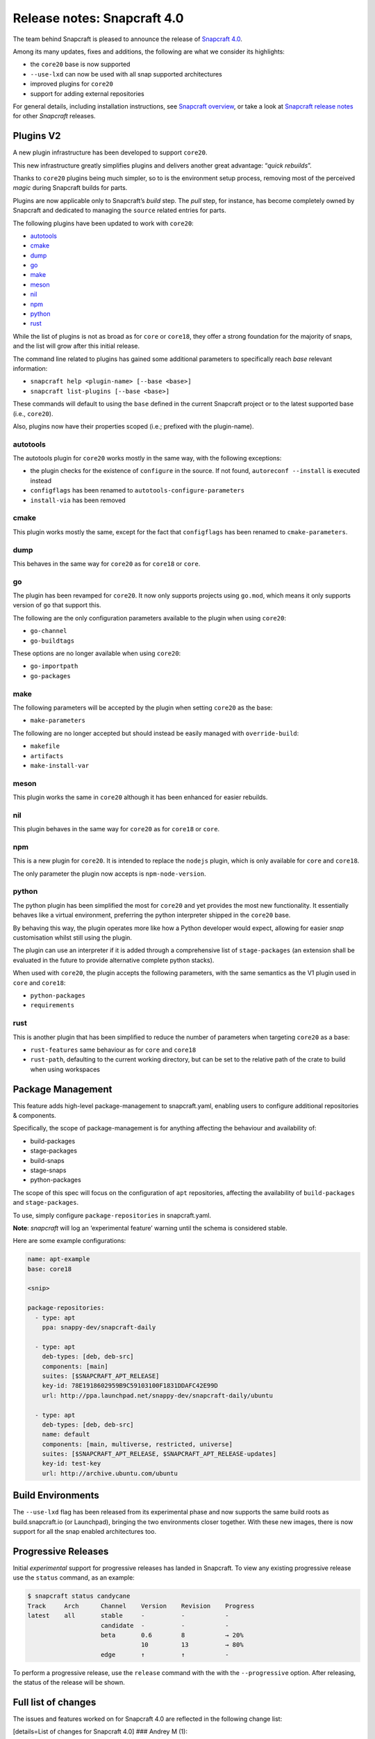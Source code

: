 .. 17515.md

.. \_release-notes-snapcraft-4-0:

Release notes: Snapcraft 4.0
============================

The team behind Snapcraft is pleased to announce the release of `Snapcraft 4.0 <https://github.com/snapcore/snapcraft/releases/tag/4.0>`__.

Among its many updates, fixes and additions, the following are what we consider its highlights:

-  the ``core20`` base is now supported
-  ``--use-lxd`` can now be used with all snap supported architectures
-  improved plugins for ``core20``
-  support for adding external repositories

For general details, including installation instructions, see `Snapcraft overview <snapcraft-overview.md>`__, or take a look at `Snapcraft release notes <snapcraft-release-notes.md>`__ for other *Snapcraft* releases.

Plugins V2
----------

A new plugin infrastructure has been developed to support ``core20``.

This new infrastructure greatly simplifies plugins and delivers another great advantage: “*quick rebuilds*”.

Thanks to ``core20`` plugins being much simpler, so to is the environment setup process, removing most of the perceived *magic* during Snapcraft builds for parts.

Plugins are now applicable only to Snapcraft’s *build* step. The *pull* step, for instance, has become completely owned by Snapcraft and dedicated to managing the ``source`` related entries for parts.

The following plugins have been updated to work with ``core20``:

-  `autotools <#orgf23feb5>`__
-  `cmake <#orgd2a3c0e>`__
-  `dump <#org3291d8f>`__
-  `go <#orgf09a235>`__
-  `make <#org0b0a82c>`__
-  `meson <#org51feefc>`__
-  `nil <#org426a14b>`__
-  `npm <#org7c77ebe>`__
-  `python <#orgf5d5516>`__
-  `rust <#orgd96325f>`__

While the list of plugins is not as broad as for ``core`` or ``core18``, they offer a strong foundation for the majority of snaps, and the list will grow after this initial release.

The command line related to plugins has gained some additional parameters to specifically reach *base* relevant information:

-  ``snapcraft help <plugin-name> [--base <base>]``
-  ``snapcraft list-plugins [--base <base>]``

These commands will default to using the ``base`` defined in the current Snapcraft project or to the latest supported base (i.e., ``core20``).

Also, plugins now have their properties scoped (i.e.; prefixed with the plugin-name).

autotools
~~~~~~~~~

The autotools plugin for ``core20`` works mostly in the same way, with the following exceptions:

-  the plugin checks for the existence of ``configure`` in the source. If not found, ``autoreconf --install`` is executed instead
-  ``configflags`` has been renamed to ``autotools-configure-parameters``
-  ``install-via`` has been removed

cmake
~~~~~

This plugin works mostly the same, except for the fact that ``configflags`` has been renamed to ``cmake-parameters``.

dump
~~~~

This behaves in the same way for ``core20`` as for ``core18`` or ``core``.

go
~~

The plugin has been revamped for ``core20``. It now only supports projects using ``go.mod``, which means it only supports version of ``go`` that support this.

The following are the only configuration parameters available to the plugin when using ``core20``:

-  ``go-channel``
-  ``go-buildtags``

These options are no longer available when using ``core20``:

-  ``go-importpath``
-  ``go-packages``

make
~~~~

The following parameters will be accepted by the plugin when setting ``core20`` as the base:

-  ``make-parameters``

The following are no longer accepted but should instead be easily managed with ``override-build``:

-  ``makefile``
-  ``artifacts``
-  ``make-install-var``

meson
~~~~~

This plugin works the same in ``core20`` although it has been enhanced for easier rebuilds.

nil
~~~

This plugin behaves in the same way for ``core20`` as for ``core18`` or ``core``.

npm
~~~

This is a new plugin for ``core20``. It is intended to replace the ``nodejs`` plugin, which is only available for ``core`` and ``core18``.

The only parameter the plugin now accepts is ``npm-node-version``.

python
~~~~~~

The python plugin has been simplified the most for ``core20`` and yet provides the most new functionality. It essentially behaves like a virtual environment, preferring the python interpreter shipped in the ``core20`` base.

By behaving this way, the plugin operates more like how a Python developer would expect, allowing for easier *snap* customisation whilst still using the plugin.

The plugin can use an interpreter if it is added through a comprehensive list of ``stage-packages`` (an extension shall be evaluated in the future to provide alternative complete python stacks).

When used with ``core20``, the plugin accepts the following parameters, with the same semantics as the V1 plugin used in ``core`` and ``core18``:

-  ``python-packages``
-  ``requirements``

rust
~~~~

This is another plugin that has been simplified to reduce the number of parameters when targeting ``core20`` as a base:

-  ``rust-features`` same behaviour as for ``core`` and ``core18``
-  ``rust-path``, defaulting to the current working directory, but can be set to the relative path of the crate to build when using workspaces

Package Management
------------------

This feature adds high-level package-management to snapcraft.yaml, enabling users to configure additional repositories & components.

Specifically, the scope of package-management is for anything affecting the behaviour and availability of:

-  build-packages
-  stage-packages
-  build-snaps
-  stage-snaps
-  python-packages

The scope of this spec will focus on the configuration of ``apt`` repositories, affecting the availability of ``build-packages`` and ``stage-packages``.

To use, simply configure ``package-repositories`` in snapcraft.yaml.

**Note**: *snapcraft* will log an ‘experimental feature’ warning until the schema is considered stable.

Here are some example configurations:

.. code:: yaml

       name: apt-example
       base: core18

       <snip>

       package-repositories:
         - type: apt
           ppa: snappy-dev/snapcraft-daily

         - type: apt
           deb-types: [deb, deb-src]
           components: [main]
           suites: [$SNAPCRAFT_APT_RELEASE]
           key-id: 78E1918602959B9C59103100F1831DDAFC42E99D
           url: http://ppa.launchpad.net/snappy-dev/snapcraft-daily/ubuntu

         - type: apt
           deb-types: [deb, deb-src]
           name: default
           components: [main, multiverse, restricted, universe]
           suites: [$SNAPCRAFT_APT_RELEASE, $SNAPCRAFT_APT_RELEASE-updates]
           key-id: test-key
           url: http://archive.ubuntu.com/ubuntu

Build Environments
------------------

The ``--use-lxd`` flag has been released from its experimental phase and now supports the same build roots as build.snapcraft.io (or Launchpad), bringing the two environments closer together. With these new images, there is now support for all the snap enabled architectures too.

Progressive Releases
--------------------

Initial *experimental* support for progressive releases has landed in Snapcraft. To view any existing progressive release use the ``status`` command, as an example:

.. code:: bash

       $ snapcraft status candycane
       Track     Arch      Channel    Version    Revision    Progress
       latest    all       stable     -          -           -
                           candidate  -          -           -
                           beta       0.6        8           → 20%
                                      10         13          → 80%
                           edge       ↑          ↑           -

To perform a progressive release, use the ``release`` command with the with the ``--progressive`` option. After releasing, the status of the release will be shown.

Full list of changes
--------------------

The issues and features worked on for Snapcraft 4.0 are reflected in the following change list:

[details=List of changes for Snapcraft 4.0] ### Andrey M (1):

-  dotnet plugin: add dotnet runtime version and support core18 (`#3005 <https://github.com/snapcore/snapcraft/pull/3005>`__)

Chris Patterson (45):
~~~~~~~~~~~~~~~~~~~~~

-  catkin plugins: remove bash workaround for catkin cmake args (`#2972 <https://github.com/snapcore/snapcraft/pull/2972>`__)
-  repo: remove dead code from deb implementation (`#2993 <https://github.com/snapcore/snapcraft/pull/2993>`__)
-  repo: move filtered package list from manifest.txt into a python list (`#2994 <https://github.com/snapcore/snapcraft/pull/2994>`__)
-  yaml_utils: don’t sort keys when dumping (`#2991 <https://github.com/snapcore/snapcraft/pull/2991>`__)
-  repo: always use host source lists and remove those found in plugins (`#3003 <https://github.com/snapcore/snapcraft/pull/3003>`__)
-  repo: type annotations and mypy fixes for base (`#3001 <https://github.com/snapcore/snapcraft/pull/3001>`__)
-  repo: use functools.lru_cache for dpkg -L queries (`#3002 <https://github.com/snapcore/snapcraft/pull/3002>`__)
-  requirements: uprev python-apt to 1.6.0 (bionic package) (`#2999 <https://github.com/snapcore/snapcraft/pull/2999>`__)
-  go plugin: support projects with multiple binaries when using go.mod (`#3007 <https://github.com/snapcore/snapcraft/pull/3007>`__)
-  repo: use python-apt’s fetch_binary implementation (`#3009 <https://github.com/snapcore/snapcraft/pull/3009>`__)
-  repo: always use host release and arch for Ubuntu (`#3006 <https://github.com/snapcore/snapcraft/pull/3006>`__)
-  spread tests: set appropriate default base in snapcraft.yamls (`#2987 <https://github.com/snapcore/snapcraft/pull/2987>`__)
-  repo: introduce install_source() and install_gpg_key() to Ubuntu (`#3011 <https://github.com/snapcore/snapcraft/pull/3011>`__)
-  plugins: install required apt sources and keys to system (`#3012 <https://github.com/snapcore/snapcraft/pull/3012>`__)
-  cli: remove experimental config.yaml support (`#3016 <https://github.com/snapcore/snapcraft/pull/3016>`__)
-  remote build: remove artifact sanity check (`#3021 <https://github.com/snapcore/snapcraft/pull/3021>`__)
-  tests: remove usage of FakeApt fixtures in lifecycle (`#3024 <https://github.com/snapcore/snapcraft/pull/3024>`__)
-  tests: move FakeApt fixtures into deb tests (`#3025 <https://github.com/snapcore/snapcraft/pull/3025>`__)
-  repo: drop \_AptCache and add migrate to install_stage_packages() (`#3030 <https://github.com/snapcore/snapcraft/pull/3030>`__)
-  ci: use stable channel for building snapcraft snap in Travis (`#3036 <https://github.com/snapcore/snapcraft/pull/3036>`__)
-  repo: fix resolution of virtual build packages (`#3035 <https://github.com/snapcore/snapcraft/pull/3035>`__)
-  ci: add and ship a self-hosting build of snapcraft in Travis (`#3038 <https://github.com/snapcore/snapcraft/pull/3038>`__)
-  repo: minor debug log tweaks (`#3042 <https://github.com/snapcore/snapcraft/pull/3042>`__)
-  build providers: setup initial apt source configuration (`#3039 <https://github.com/snapcore/snapcraft/pull/3039>`__)
-  build providers: use ubuntu-ports mirrors for non-x86 platforms (`#3044 <https://github.com/snapcore/snapcraft/pull/3044>`__)
-  package repositories: initial schema and meta read/write support (`#3043 <https://github.com/snapcore/snapcraft/pull/3043>`__)
-  repo: fix returned strings for install_stage_packages() (`#3047 <https://github.com/snapcore/snapcraft/pull/3047>`__)
-  build providers: rename default sources (`#3049 <https://github.com/snapcore/snapcraft/pull/3049>`__)
-  project: introduce ‘keys’ for project assets (`#3051 <https://github.com/snapcore/snapcraft/pull/3051>`__)
-  meta: split up package repository sanity checks (`#3050 <https://github.com/snapcore/snapcraft/pull/3050>`__)
-  repo: add identifiers for gpg keys and sources (`#3055 <https://github.com/snapcore/snapcraft/pull/3055>`__)
-  repo: format $SNAPCRAFT_APT_RELEASE instead of ${release} for suites (`#3057 <https://github.com/snapcore/snapcraft/pull/3057>`__)
-  package repositories: make ‘name’ optional (`#3058 <https://github.com/snapcore/snapcraft/pull/3058>`__)
-  remote build: package up local sources with source-type ‘git’ (`#3056 <https://github.com/snapcore/snapcraft/pull/3056>`__)
-  requirements: uprev python-apt (`#3067 <https://github.com/snapcore/snapcraft/pull/3067>`__)
-  [experimental] package-management repository configuration (`#2911 <https://github.com/snapcore/snapcraft/pull/2911>`__)
-  schema: minor tweaks/fixes for package-repositories (`#3072 <https://github.com/snapcore/snapcraft/pull/3072>`__)
-  repo: fix decoding of CalledProcessError output (`#3071 <https://github.com/snapcore/snapcraft/pull/3071>`__)
-  remote-build: fix case where build log url is None (`#3076 <https://github.com/snapcore/snapcraft/pull/3076>`__)
-  repo: fix for multi-arch stage-package scenario (`#3080 <https://github.com/snapcore/snapcraft/pull/3080>`__)
-  repo: fix for multi-arch virtual-packages (`#3084 <https://github.com/snapcore/snapcraft/pull/3084>`__)
-  repo: restore marked-install strategy for apt-cache (`#3086 <https://github.com/snapcore/snapcraft/pull/3086>`__)
-  repo: filter stage-packages using base’s manifest (core20)
-  tests: add tests for python with stage and python-package dep
-  tests: fully stage python3 requirements for python-hello-staged-python

Heather Ellsworth (1):
~~~~~~~~~~~~~~~~~~~~~~

-  extensions: add gcc to the build-packages for the gnome-3-34 (`#2995 <https://github.com/snapcore/snapcraft/pull/2995>`__)

James Henstridge (1):
~~~~~~~~~~~~~~~~~~~~~

-  build providers: pass through SNAPCRAFT_{BUILD,IMAGE}_INFO to container or VM (`#3031 <https://github.com/snapcore/snapcraft/pull/3031>`__)

Michał Sawicz (2):
~~~~~~~~~~~~~~~~~~

-  build providers: use stdio to get data in/out of Multipass (`#2784 <https://github.com/snapcore/snapcraft/pull/2784>`__)
-  meta: quote final LD_LIBRARY_PATH for command-chain (`#3053 <https://github.com/snapcore/snapcraft/pull/3053>`__)

Sergio Schvezov (56):
~~~~~~~~~~~~~~~~~~~~~

-  static: ignore direnv created artifacts (`#2985 <https://github.com/snapcore/snapcraft/pull/2985>`__)
-  tests: only run catkin based snap on 16.04 (`#2989 <https://github.com/snapcore/snapcraft/pull/2989>`__)
-  ci: remove osx test from Travis (`#2990 <https://github.com/snapcore/snapcraft/pull/2990>`__)
-  packaging: use find_namespace_packages in setup.py (`#2986 <https://github.com/snapcore/snapcraft/pull/2986>`__)
-  plugins: move the existing plugin to a new package (`#2984 <https://github.com/snapcore/snapcraft/pull/2984>`__)
-  requirements: uprev mypy to 0.770 (`#2996 <https://github.com/snapcore/snapcraft/pull/2996>`__)
-  specifications: progressive delivery (`#2997 <https://github.com/snapcore/snapcraft/pull/2997>`__)
-  CODE_STYLE: update to reflect latest conventions (`#2998 <https://github.com/snapcore/snapcraft/pull/2998>`__)
-  storeapi: add channel-map endpoint (`#3004 <https://github.com/snapcore/snapcraft/pull/3004>`__)
-  cli: use the channel-map api for status (`#3008 <https://github.com/snapcore/snapcraft/pull/3008>`__)
-  cli: add progressive releases support to the release command (`#3010 <https://github.com/snapcore/snapcraft/pull/3010>`__)
-  plugins: use v1 import path for all plugins (`#3013 <https://github.com/snapcore/snapcraft/pull/3013>`__)
-  meta: migrate get_build_base to Snap (`#3014 <https://github.com/snapcore/snapcraft/pull/3014>`__)
-  pluginhandler: deterministic load depending on plugin and build-base (`#3017 <https://github.com/snapcore/snapcraft/pull/3017>`__)
-  spread tests: default base for local plugin tests (`#3020 <https://github.com/snapcore/snapcraft/pull/3020>`__)
-  static: consolidate tooling setup to setup.cfg (`#3019 <https://github.com/snapcore/snapcraft/pull/3019>`__)
-  pluginhandler: move plugin attributes to PluginHandler (`#3023 <https://github.com/snapcore/snapcraft/pull/3023>`__)
-  static: mypy requires init.py (`#3027 <https://github.com/snapcore/snapcraft/pull/3027>`__)
-  static: add codespell excludes for .direnv (`#3028 <https://github.com/snapcore/snapcraft/pull/3028>`__)
-  spread tests: add core20 and cleanup systems (`#3026 <https://github.com/snapcore/snapcraft/pull/3026>`__)
-  plugins: introduce v2.PluginV2 and v2.NilPlugin (`#3022 <https://github.com/snapcore/snapcraft/pull/3022>`__)
-  build providers: move to buildd images for LXD (`#2966 <https://github.com/snapcore/snapcraft/pull/2966>`__)
-  tests: speed up step, pack and clean command unit tests (`#3029 <https://github.com/snapcore/snapcraft/pull/3029>`__)
-  build providers: do not print network test output for LXD (`#3033 <https://github.com/snapcore/snapcraft/pull/3033>`__)
-  plugins: introduce v2.MakePlugin with rebuilding (`#3032 <https://github.com/snapcore/snapcraft/pull/3032>`__)
-  plugins: introduce v2.CMakePlugin (`#3037 <https://github.com/snapcore/snapcraft/pull/3037>`__)
-  plugins: introduce v2.AutotoolsPlugin (`#3040 <https://github.com/snapcore/snapcraft/pull/3040>`__)
-  grammar: pick from properties if attributes not in the plugin (`#3045 <https://github.com/snapcore/snapcraft/pull/3045>`__)
-  plugins: introduce v2.PythonPlugin (`#3041 <https://github.com/snapcore/snapcraft/pull/3041>`__)
-  plugins: introduce v2.GoPlugin (`#3046 <https://github.com/snapcore/snapcraft/pull/3046>`__)
-  plugins: introduce v2.DumpPlugin (`#3048 <https://github.com/snapcore/snapcraft/pull/3048>`__)
-  build providers: wait for systemd and better nameserver setup on LXD (`#3052 <https://github.com/snapcore/snapcraft/pull/3052>`__)
-  plugins: introduce v2.MesonPlugin (`#3059 <https://github.com/snapcore/snapcraft/pull/3059>`__)
-  plugins: introduce v2.NpmPlugin (`#3060 <https://github.com/snapcore/snapcraft/pull/3060>`__)
-  plugins: introduce v2.RustPlugin (`#3061 <https://github.com/snapcore/snapcraft/pull/3061>`__)
-  cli: update command names to new design (`#3063 <https://github.com/snapcore/snapcraft/pull/3063>`__)
-  tests: fix local plugin spread test to be multi-arch aware (`#3065 <https://github.com/snapcore/snapcraft/pull/3065>`__)
-  cmake v2 plugin: rename configflags to cmake-parameters (`#3064 <https://github.com/snapcore/snapcraft/pull/3064>`__)
-  autotools v2 plugin: rename configflags to autotools-configure-parameters (`#3066 <https://github.com/snapcore/snapcraft/pull/3066>`__)
-  plugins v2: update plugins so they have a similar behavior (`#3070 <https://github.com/snapcore/snapcraft/pull/3070>`__)
-  storeapi: remove strict additionalProperties from store responses (`#3073 <https://github.com/snapcore/snapcraft/pull/3073>`__)
-  make v2 plugin: make use of make-parameters (`#3069 <https://github.com/snapcore/snapcraft/pull/3069>`__)
-  pluginhandler: skip plugin clean_pull for PluginV2 (`#3077 <https://github.com/snapcore/snapcraft/pull/3077>`__)
-  meson v2 plugin: ignore any staged python when installing meson (`#3078 <https://github.com/snapcore/snapcraft/pull/3078>`__)
-  cli: add plugin help for core20 (`#3079 <https://github.com/snapcore/snapcraft/pull/3079>`__)
-  make v2 plugin: also pass make-parameters to install (`#3081 <https://github.com/snapcore/snapcraft/pull/3081>`__)
-  cli: add list-plugins for core20 (`#3082 <https://github.com/snapcore/snapcraft/pull/3082>`__)
-  repo: revert logic to get deb_arch (`#3083 <https://github.com/snapcore/snapcraft/pull/3083>`__)
-  build providers: dist-upgrade the environment on bootstrap (`#3085 <https://github.com/snapcore/snapcraft/pull/3085>`__)
-  meta: remove snapd workaround for classic for core20 onwards (`#3087 <https://github.com/snapcore/snapcraft/pull/3087>`__)
-  repo: add interface to get packages from base (`#3088 <https://github.com/snapcore/snapcraft/pull/3088>`__)
-  ci: install the snapd snap when preparing spread systems
-  tests: add python3-wheel to staged python spread test
-  tests: remove MATCH from build-and-run-hello spread task
-  tests: add python3-minimal to python-staged spread
-  pluginhandler: cleanup before rebuilding for anything not PluginV1 [/details]
